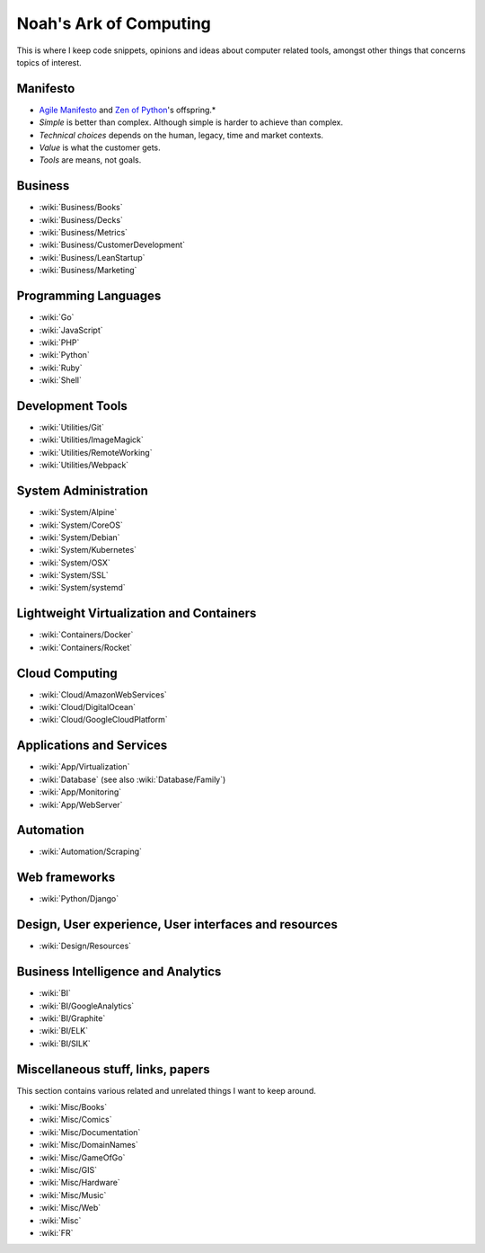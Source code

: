 Noah's Ark of Computing
=======================

This is where I keep code snippets, opinions and ideas about computer related tools, amongst other things that concerns topics of interest.

Manifesto
:::::::::

* `Agile Manifesto <http://agilemanifesto.org/>`__ and `Zen of Python <https://www.python.org/dev/peps/pep-0020/#the-zen-of-python>`__'s offspring.*

* *Simple* is better than complex. Although simple is harder to achieve than complex.
* *Technical choices* depends on the human, legacy, time and market contexts. 
* *Value* is what the customer gets.
* *Tools* are means, not goals.

Business
::::::::

* :wiki:`Business/Books`
* :wiki:`Business/Decks`
* :wiki:`Business/Metrics`
* :wiki:`Business/CustomerDevelopment`
* :wiki:`Business/LeanStartup`
* :wiki:`Business/Marketing`

Programming Languages
:::::::::::::::::::::

* :wiki:`Go`
* :wiki:`JavaScript`
* :wiki:`PHP`
* :wiki:`Python`
* :wiki:`Ruby`
* :wiki:`Shell`

Development Tools
:::::::::::::::::

* :wiki:`Utilities/Git`
* :wiki:`Utilities/ImageMagick`
* :wiki:`Utilities/RemoteWorking`
* :wiki:`Utilities/Webpack`

System Administration
:::::::::::::::::::::

* :wiki:`System/Alpine`
* :wiki:`System/CoreOS`
* :wiki:`System/Debian`
* :wiki:`System/Kubernetes`
* :wiki:`System/OSX`
* :wiki:`System/SSL`
* :wiki:`System/systemd`

Lightweight Virtualization and Containers
:::::::::::::::::::::::::::::::::::::::::

* :wiki:`Containers/Docker`
* :wiki:`Containers/Rocket`

Cloud Computing
:::::::::::::::

* :wiki:`Cloud/AmazonWebServices`
* :wiki:`Cloud/DigitalOcean`
* :wiki:`Cloud/GoogleCloudPlatform`

Applications and Services
:::::::::::::::::::::::::

* :wiki:`App/Virtualization`
* :wiki:`Database` (see also :wiki:`Database/Family`)
* :wiki:`App/Monitoring`
* :wiki:`App/WebServer`

Automation
::::::::::

* :wiki:`Automation/Scraping`

Web frameworks
::::::::::::::

* :wiki:`Python/Django`

Design, User experience, User interfaces and resources
::::::::::::::::::::::::::::::::::::::::::::::::::::::

* :wiki:`Design/Resources`

Business Intelligence and Analytics
:::::::::::::::::::::::::::::::::::

* :wiki:`BI`
* :wiki:`BI/GoogleAnalytics`
* :wiki:`BI/Graphite`
* :wiki:`BI/ELK`
* :wiki:`BI/SILK`

Miscellaneous stuff, links, papers 
::::::::::::::::::::::::::::::::::

This section contains various related and unrelated things I want to keep around.

* :wiki:`Misc/Books`
* :wiki:`Misc/Comics`
* :wiki:`Misc/Documentation`
* :wiki:`Misc/DomainNames`
* :wiki:`Misc/GameOfGo`
* :wiki:`Misc/GIS`
* :wiki:`Misc/Hardware`
* :wiki:`Misc/Music`
* :wiki:`Misc/Web`

* :wiki:`Misc`
* :wiki:`FR`

